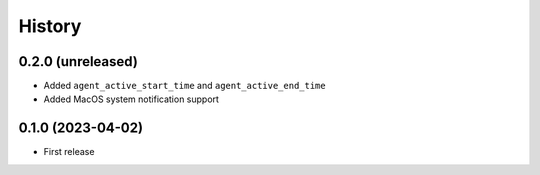 =======
History
=======

0.2.0 (unreleased)
------------------

- Added ``agent_active_start_time`` and ``agent_active_end_time``
- Added MacOS system notification support


0.1.0 (2023-04-02)
------------------

* First release
